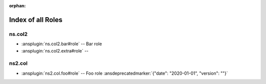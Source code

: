 :orphan:

.. meta::
  :antsibull-docs: <ANTSIBULL_DOCS_VERSION>

.. _list_of_role_plugins:

Index of all Roles
==================

ns.col2
-------

* :ansplugin:`ns.col2.bar#role` -- Bar role
* :ansplugin:`ns.col2.extra#role` --

ns2.col
-------

* :ansplugin:`ns2.col.foo#role` -- Foo role :ansdeprecatedmarker:`{"date": "2020-01-01", "version": ""}`
